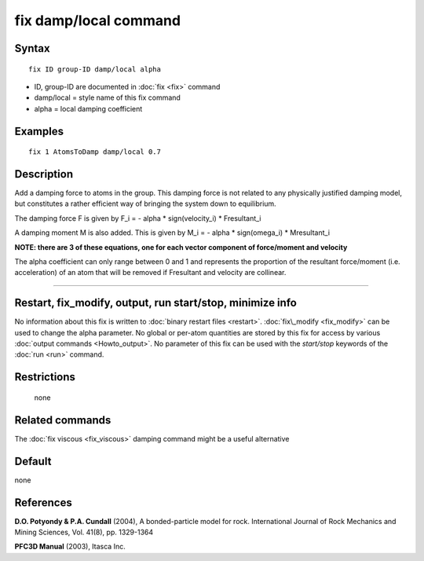.. index:: fix damp/local

fix damp/local command
======================

Syntax
""""""

.. parsed-literal::

   fix ID group-ID damp/local alpha

* ID, group-ID are documented in :doc:`fix <fix>` command
* damp/local = style name of this fix command
* alpha = local damping coefficient


Examples
""""""""

.. parsed-literal::

   fix 1 AtomsToDamp damp/local 0.7

Description
"""""""""""

Add a damping force to atoms in the group. This damping force is not 
related to any physically justified damping model, but constitutes a
rather efficient way of bringing the system down to equilibrium.

The damping force F is given by F\_i = - alpha \* sign(velocity\_i) \* Fresultant\_i

A damping moment M is also added. This is given by M\_i = - alpha \* sign(omega\_i) \* Mresultant\_i

**NOTE: there are 3 of these equations, one for each vector component of force/moment and velocity**

The alpha coefficient can only range between 0 and 1 and represents
the proportion of the resultant force/moment (i.e. acceleration) of an atom
that will be removed if Fresultant and velocity are collinear.

----------

Restart, fix_modify, output, run start/stop, minimize info
"""""""""""""""""""""""""""""""""""""""""""""""""""""""""""

No information about this fix is written to :doc:`binary restart files <restart>`.  :doc:`fix\_modify <fix_modify>` can be used
to change the alpha parameter.  No global or per-atom quantities
are stored by this fix for access by various :doc:`output commands <Howto_output>`. No parameter of this fix can
be used with the *start/stop* keywords of the :doc:`run <run>` command.

Restrictions
""""""""""""
 none

Related commands
""""""""""""""""

The :doc:`fix viscous <fix_viscous>` damping command might be a useful alternative

Default
"""""""
none

References
""""""""""

**D.O. Potyondy & P.A. Cundall** (2004), A bonded-particle model for rock. International Journal of Rock Mechanics and Mining Sciences, Vol. 41(8), pp. 1329-1364

**PFC3D Manual** (2003), Itasca Inc.
